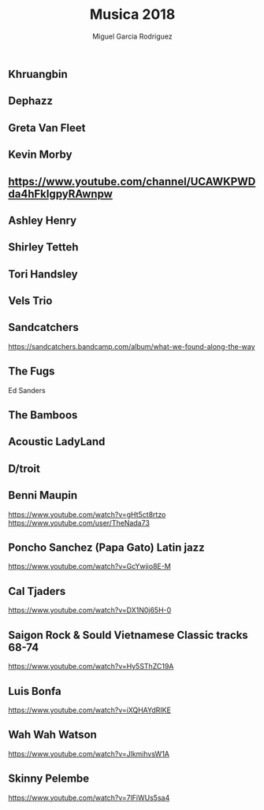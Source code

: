 #+TITLE: Musica 2018
#+AUTHOR: Miguel Garcia Rodriguez

** Khruangbin
** Dephazz
** Greta Van Fleet
** Kevin Morby
** https://www.youtube.com/channel/UCAWKPWDda4hFkIgpyRAwnpw
** Ashley Henry
** Shirley Tetteh
** Tori Handsley
** Vels Trio
** Sandcatchers
https://sandcatchers.bandcamp.com/album/what-we-found-along-the-way
** The Fugs
Ed Sanders
** The Bamboos
** Acoustic LadyLand

** D/troit
** Benni Maupin
https://www.youtube.com/watch?v=gHt5ct8rtzo
https://www.youtube.com/user/TheNada73
** Poncho Sanchez (Papa Gato) Latin jazz
https://www.youtube.com/watch?v=GcYwjio8E-M
** Cal Tjaders
https://www.youtube.com/watch?v=DX1N0j65H-0
** Saigon Rock & Sould Vietnamese Classic tracks 68-74
https://www.youtube.com/watch?v=Hy5SThZC19A
** Luis Bonfa
https://www.youtube.com/watch?v=iXQHAYdRIKE
** Wah Wah Watson
https://www.youtube.com/watch?v=JlkmihvsW1A
** Skinny Pelembe
https://www.youtube.com/watch?v=7lFiWUs5sa4
